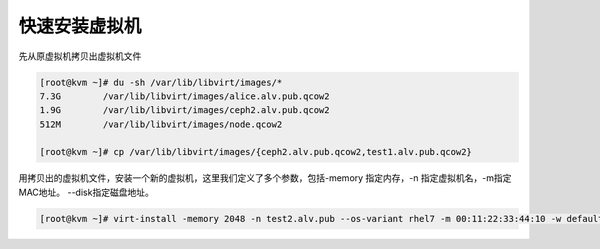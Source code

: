 快速安装虚拟机
######################


先从原虚拟机拷贝出虚拟机文件

.. code-block:: bash

    [root@kvm ~]# du -sh /var/lib/libvirt/images/*
    7.3G	/var/lib/libvirt/images/alice.alv.pub.qcow2
    1.9G	/var/lib/libvirt/images/ceph2.alv.pub.qcow2
    512M	/var/lib/libvirt/images/node.qcow2

    [root@kvm ~]# cp /var/lib/libvirt/images/{ceph2.alv.pub.qcow2,test1.alv.pub.qcow2}



用拷贝出的虚拟机文件，安装一个新的虚拟机，这里我们定义了多个参数，包括-memory 指定内存，-n 指定虚拟机名，-m指定MAC地址。 --disk指定磁盘地址。

.. code-block:: bash

    [root@kvm ~]# virt-install -memory 2048 -n test2.alv.pub --os-variant rhel7 -m 00:11:22:33:44:10 -w default --graphics vnc,keymap=en-us --disk=/var/lib/libvirt/images/test1.alv.pub.qcow2 --import

